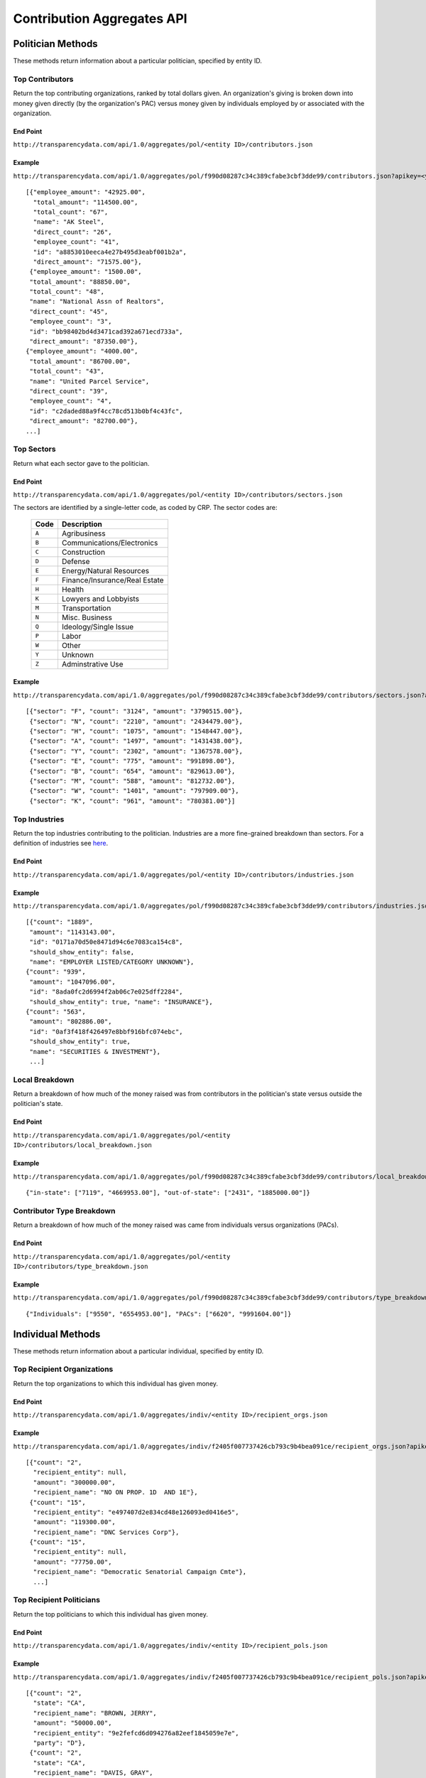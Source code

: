 ===========================
Contribution Aggregates API
===========================


Politician Methods
==================

These methods return information about a particular politician, specified by entity ID.

Top Contributors
----------------

Return the top contributing organizations, ranked by total dollars given. An organization's giving is broken down into money given directly (by the organization's PAC) versus money given by individuals employed by or associated with the organization.

End Point
~~~~~~~~~

``http://transparencydata.com/api/1.0/aggregates/pol/<entity ID>/contributors.json``

Example
~~~~~~~

``http://transparencydata.com/api/1.0/aggregates/pol/f990d08287c34c389cfabe3cbf3dde99/contributors.json?apikey=<your-key>``

::

    [{"employee_amount": "42925.00", 
      "total_amount": "114500.00", 
      "total_count": "67", 
      "name": "AK Steel", 
      "direct_count": "26", 
      "employee_count": "41", 
      "id": "a8853010eeca4e27b495d3eabf001b2a", 
      "direct_amount": "71575.00"},
     {"employee_amount": "1500.00", 
     "total_amount": "88850.00", 
     "total_count": "48", 
     "name": "National Assn of Realtors", 
     "direct_count": "45", 
     "employee_count": "3", 
     "id": "bb98402bd4d3471cad392a671ecd733a", 
     "direct_amount": "87350.00"},
    {"employee_amount": "4000.00", 
     "total_amount": "86700.00", 
     "total_count": "43", 
     "name": "United Parcel Service", 
     "direct_count": "39", 
     "employee_count": "4", 
     "id": "c2daded88a9f4cc78cd513b0bf4c43fc", 
     "direct_amount": "82700.00"},
    ...]
    
Top Sectors
-----------

Return what each sector gave to the politician.

End Point
~~~~~~~~~

``http://transparencydata.com/api/1.0/aggregates/pol/<entity ID>/contributors/sectors.json``

The sectors are identified by a single-letter code, as coded by CRP. The sector codes are:

    ===== =============================
    Code  Description
    ===== =============================
    ``A`` Agribusiness
    ``B`` Communications/Electronics
    ``C`` Construction
    ``D`` Defense
    ``E`` Energy/Natural Resources
    ``F`` Finance/Insurance/Real Estate
    ``H`` Health
    ``K`` Lowyers and Lobbyists
    ``M`` Transportation
    ``N`` Misc. Business
    ``Q`` Ideology/Single Issue
    ``P`` Labor
    ``W`` Other
    ``Y`` Unknown
    ``Z`` Adminstrative Use
    ===== =============================

Example
~~~~~~~

``http://transparencydata.com/api/1.0/aggregates/pol/f990d08287c34c389cfabe3cbf3dde99/contributors/sectors.json?apikey=<your-key>``

::

    [{"sector": "F", "count": "3124", "amount": "3790515.00"},
     {"sector": "N", "count": "2210", "amount": "2434479.00"},
     {"sector": "H", "count": "1075", "amount": "1548447.00"},
     {"sector": "A", "count": "1497", "amount": "1431438.00"},
     {"sector": "Y", "count": "2302", "amount": "1367578.00"},
     {"sector": "E", "count": "775", "amount": "991898.00"},
     {"sector": "B", "count": "654", "amount": "829613.00"},
     {"sector": "M", "count": "588", "amount": "812732.00"},
     {"sector": "W", "count": "1401", "amount": "797909.00"},
     {"sector": "K", "count": "961", "amount": "780381.00"}]


Top Industries
--------------

Return the top industries contributing to the politician. Industries are a more fine-grained breakdown than sectors. For a definition of industries see `here <http://assets.transparencydata.org.s3.amazonaws.com/docs/catcodes.csv>`_.

End Point
~~~~~~~~~

``http://transparencydata.com/api/1.0/aggregates/pol/<entity ID>/contributors/industries.json``

Example
~~~~~~~

``http://transparencydata.com/api/1.0/aggregates/pol/f990d08287c34c389cfabe3cbf3dde99/contributors/industries.json?apikey=<your-key>``

::

    [{"count": "1889", 
     "amount": "1143143.00", 
     "id": "0171a70d50e8471d94c6e7083ca154c8", 
     "should_show_entity": false, 
     "name": "EMPLOYER LISTED/CATEGORY UNKNOWN"},
    {"count": "939", 
     "amount": "1047096.00", 
     "id": "8ada0fc2d6994f2ab06c7e025dff2284", 
     "should_show_entity": true, "name": "INSURANCE"},
    {"count": "563", 
     "amount": "802886.00", 
     "id": "0af3f418f426497e8bbf916bfc074ebc", 
     "should_show_entity": true, 
     "name": "SECURITIES & INVESTMENT"},
     ...]


Local Breakdown
---------------

Return a breakdown of how much of the money raised was from contributors in the politician's state versus outside the politician's state.

End Point
~~~~~~~~~

``http://transparencydata.com/api/1.0/aggregates/pol/<entity ID>/contributors/local_breakdown.json``

Example
~~~~~~~

``http://transparencydata.com/api/1.0/aggregates/pol/f990d08287c34c389cfabe3cbf3dde99/contributors/local_breakdown.json?apikey=<your-key>``

::

    {"in-state": ["7119", "4669953.00"], "out-of-state": ["2431", "1885000.00"]}


Contributor Type Breakdown
--------------------------

Return a breakdown of how much of the money raised was came from individuals versus organizations (PACs).

End Point
~~~~~~~~~

``http://transparencydata.com/api/1.0/aggregates/pol/<entity ID>/contributors/type_breakdown.json``

Example
~~~~~~~

``http://transparencydata.com/api/1.0/aggregates/pol/f990d08287c34c389cfabe3cbf3dde99/contributors/type_breakdown.json?apikey=<your-key>``

::

    {"Individuals": ["9550", "6554953.00"], "PACs": ["6620", "9991604.00"]}
    
  

Individual Methods
==================  

These methods return information about a particular individual, specified by entity ID.


Top Recipient Organizations
---------------------------

Return the top organizations to which this individual has given money.

End Point
~~~~~~~~~

``http://transparencydata.com/api/1.0/aggregates/indiv/<entity ID>/recipient_orgs.json``

Example
~~~~~~~

``http://transparencydata.com/api/1.0/aggregates/indiv/f2405f007737426cb793c9b4bea091ce/recipient_orgs.json?apikey=<your-key>``

::

    [{"count": "2", 
      "recipient_entity": null, 
      "amount": "300000.00", 
      "recipient_name": "NO ON PROP. 1D  AND 1E"},
     {"count": "15", 
      "recipient_entity": "e497407d2e834cd48e126093ed0416e5", 
      "amount": "119300.00", 
      "recipient_name": "DNC Services Corp"},
     {"count": "15", 
      "recipient_entity": null, 
      "amount": "77750.00", 
      "recipient_name": "Democratic Senatorial Campaign Cmte"},
      ...]
    

Top Recipient Politicians
-------------------------

Return the top politicians to which this individual has given money.

End Point
~~~~~~~~~

``http://transparencydata.com/api/1.0/aggregates/indiv/<entity ID>/recipient_pols.json``

Example
~~~~~~~

``http://transparencydata.com/api/1.0/aggregates/indiv/f2405f007737426cb793c9b4bea091ce/recipient_pols.json?apikey=<your-key>``

::

    [{"count": "2", 
      "state": "CA", 
      "recipient_name": "BROWN, JERRY", 
      "amount": "50000.00", 
      "recipient_entity": "9e2fefcd6d094276a82eef1845059e7e", 
      "party": "D"},
     {"count": "2", 
      "state": "CA", 
      "recipient_name": "DAVIS, GRAY", 
      "amount": "15000.00", 
      "recipient_entity": "4816628601604c35b2ab1638c2b11c1b", 
      "party": "D"},
     {"count": "5", 
      "state": "NY", 
      "recipient_name": "CUOMO, ANDREW", 
      "amount": "13978.00", 
      "recipient_entity": "d83c5450d5604928ad35103ae2588e6f", 
      "party": "D"},
      ...]
    

Party Breakdown
---------------

Return how much this individual gave to each party.

End Point
~~~~~~~~~

``http://transparencydata.com/api/1.0/aggregates/indiv/<entity ID>/recipients/party_breakdown.json``

Example
~~~~~~~

``http://transparencydata.com/api/1.0/aggregates/indiv/f2405f007737426cb793c9b4bea091ce/recipients/party_breakdown.json?apikey=<your-key>``
::

    {"Republicans": ["1", "500.00"], "Other": ["7", "330540.00"], "Democrats": ["293", "787193.00"]}


Organization Methods
====================

These methods return information about an organization's giving. "Organization" is an intentionally vague designation covering corportations, PACs, unions, trade groups, and other groups.

Top Recipients
--------------

Return the top recipients of money from this organization.

End Point
~~~~~~~~~

``http://transparencydata.com/api/1.0/aggregates/org/<entity ID>/recipients.json``

Example
~~~~~~~

``http://transparencydata.com/api/1.0/aggregates/org/4ef624f6877a49f2b591b2a8af4c5bf5/recipients.json?apikey=<your-key>&limit=3``

::

    [{"employee_amount": "57658.00", 
      "total_amount": "57658.00", 
      "total_count": 57, 
      "name": "Barack Obama (D)", 
      "direct_count": 0, 
      "employee_count": 57, 
      "id": "4cc67d4c54214b858a4b72d97b3905ea", 
      "direct_amount": "0"},
     {"employee_amount": "21400.00", 
      "total_amount": "21400.00", 
      "total_count": 24, 
      "name": "Hillary Clinton (D)", 
      "direct_count": 0, 
      "employee_count": 24, 
      "id": "48253d1b86f446c8b584f9d6a31450c1", 
      "direct_amount": "0"},
     {"employee_amount": "17500.00", 
      "total_amount": "17500.00", 
      "total_count": 7, 
      "name": "Harold E Ford Jr (D)", 
      "direct_count": 0, 
      "employee_count": 7, 
      "id": "3b3c79d8f4264fd19999409bd97bd161", 
      "direct_amount": "0"}]
      
Party Breakdown
---------------

Return the portion of giving that went to each party.

End Point
~~~~~~~~~

``http://transparencydata.com/api/1.0/aggregates/org/<entity ID>/recipients/party_breakdown.json``     
      
Example
~~~~~~~

``http://transparencydata.com/api/1.0/aggregates/org/4ef624f6877a49f2b591b2a8af4c5bf5/recipients/party_breakdown.json?apikey=<your-key>``

::

    {"3": [1, "500.00"], "Republicans": [3, "1500.00"], "Democrats": [463, "391247.00"]}
    
    
State/Federal Breakdown
-----------------------

Return the portion of giving that went to state versus federal candidates.

End Point
~~~~~~~~~

``http://transparencydata.com/api/1.0/aggregates/org/<entity ID>/recipients/level_breakdown.json``

Example
~~~~~~~

``http://transparencydata.com/api/1.0/aggregates/org/73c18c499c1b4a71b2b042663530e9b7/recipients/level_breakdown.json?apikey=<your-key>``

::

    {"Federal": [3789, "4832720.00"], "State": [154, "74659.96"]}



